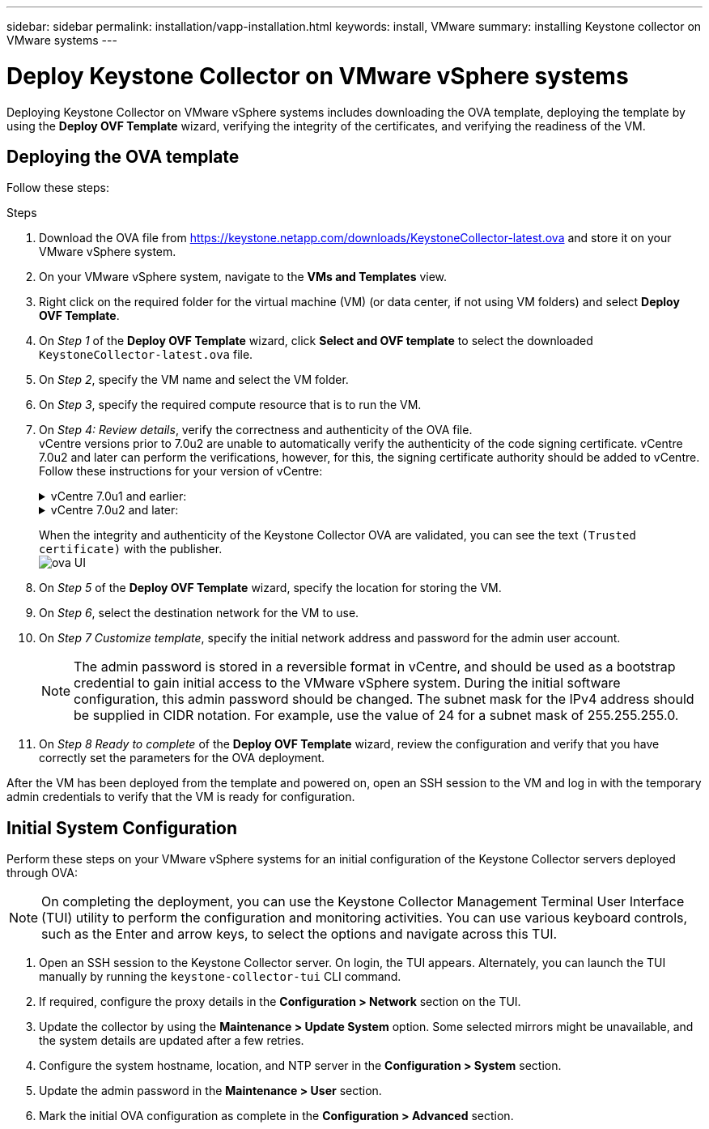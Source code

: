 ---
sidebar: sidebar
permalink: installation/vapp-installation.html
keywords: install, VMware
summary: installing Keystone collector on VMware systems
---

= Deploy Keystone Collector on VMware vSphere systems
:hardbreaks:
:nofooter:
:icons: font
:linkattrs:
:imagesdir: ../media/

[.lead]
Deploying Keystone Collector on VMware vSphere systems includes downloading the OVA template, deploying the template by using the *Deploy OVF Template* wizard, verifying the integrity of the certificates, and verifying the readiness of the VM.

== Deploying the OVA template
Follow these steps:

.Steps

. Download the OVA file from https://keystone.netapp.com/downloads/KeystoneCollector-latest.ova and store it on your VMware vSphere system.
. On your VMware vSphere system, navigate to the *VMs and Templates* view. 
. Right click on the required folder for the virtual machine (VM) (or data center, if not using VM folders) and select *Deploy OVF Template*.
. On _Step 1_ of the *Deploy OVF Template* wizard, click *Select and OVF template* to select the downloaded `KeystoneCollector-latest.ova` file.
. On _Step 2_, specify the VM name and select the VM folder.
. On _Step 3_, specify the required compute resource that is to run the VM.
. On _Step 4: Review details_, verify the correctness and authenticity of the OVA file. 
vCentre versions prior to 7.0u2 are unable to automatically verify the authenticity of the code signing certificate. vCentre 7.0u2 and later can perform the verifications, however, for this, the signing certificate authority should be added to vCentre. Follow these instructions for your version of vCentre:
+
.vCentre 7.0u1 and earlier:
[%collapsible]
====
vCentre validates the integrity of the OVA file contents and that a valid code-signing digest is provided for the files contained in the OVA file. However, it does not validate the authenticity of the code-signing certificate. For verifying the integrity, you should download the full signing digest certificate, and verify it against the public certificate published by Keystone.

.. Click the *Publisher* link to download the full signing digest certificate.
.. Download the _Keystone Billing_ public certificate: https://keystone.netapp.com/downloads/OVA-SSL-NetApp-Keystone-20221101.pem.
.. Verify the authenticity of the OVA signing certificate against the public certificate by using OpenSSL:
`openssl verify -CAfile OVA-SSL-NetApp-Keystone-20221101.pem keystone-collector.cert`
====
+
.vCentre 7.0u2 and later:
[%collapsible]
====
7.0u2 and later versions of vCenter are capable of validating the integrity of the OVA file contents and the authenticity of the code-signing certificate, when a valid code-signing digest is provided. The vCenter root trust store contains only VMware certificates. NetApp uses Entrust as a certifying authority, and those certificates need to be added to the vCenter trust store.

.. Download the code-signing CA certificate from Entrust https://web.entrust.com/subca-certificates/OVCS2-CSBR1-crosscert.cer[here].
.. Follow the steps in the `Resolution` section of this knowledge base (KB) article: https://kb.vmware.com/s/article/84240[].
====
When the integrity and authenticity of the Keystone Collector OVA are validated, you can see the text `(Trusted certificate)` with the publisher.
image:ova-deploy.png[ova UI]
+
. On _Step 5_ of the *Deploy OVF Template* wizard, specify the location for storing the VM.
. On _Step 6_, select the destination network for the VM to use.
. On _Step 7 Customize template_, specify the initial network address and password for the admin user account. 
[NOTE]
The admin password is stored in a reversible format in vCentre, and should be used as a bootstrap credential to gain initial access to the VMware vSphere system. During the initial software configuration, this admin password should be changed. The subnet mask for the IPv4 address should be supplied in CIDR notation. For example, use the value of 24 for a subnet mask of 255.255.255.0.
. On _Step 8 Ready to complete_ of the *Deploy OVF Template* wizard, review the configuration and verify that you have correctly set the parameters for the OVA deployment.

After the VM has been deployed from the template and powered on, open an SSH session to the VM and log in with the temporary admin credentials to verify that the VM is ready for configuration.


== Initial System Configuration
Perform these steps on your VMware vSphere systems for an initial configuration of the Keystone Collector servers deployed through OVA:

[NOTE]
On completing the deployment, you can use the Keystone Collector Management Terminal User Interface (TUI) utility to perform the configuration and monitoring activities. You can use various keyboard controls, such as the Enter and arrow keys, to select the options and navigate across this TUI.

. Open an SSH session to the Keystone Collector server. On login, the TUI appears. Alternately, you can launch the TUI manually by running the `keystone-collector-tui` CLI command.
. If required, configure the proxy details in the *Configuration > Network* section on the TUI. 
. Update the collector by using the *Maintenance > Update System* option. Some selected mirrors might be unavailable, and the system details are updated after a few retries. 
. Configure the system hostname, location, and NTP server in the *Configuration > System* section.
. Update the admin password in the *Maintenance > User* section.
. Mark the initial OVA configuration as complete in the *Configuration > Advanced* section.
